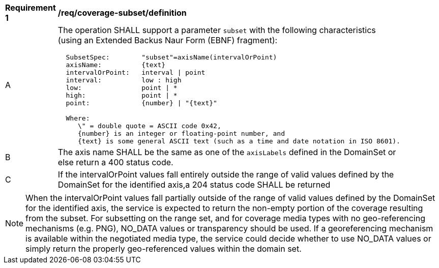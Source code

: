 [[req_coverage_subset-definition]]
[width="90%",cols="2,6a"]
|===
^|*Requirement {counter:req-id}* |*/req/coverage-subset/definition*
^|A |The operation SHALL support a parameter `subset` with the following characteristics (using an Extended Backus Naur Form (EBNF) fragment):

[source,EBNF]
----
  SubsetSpec:        "subset"=axisName(intervalOrPoint)
  axisName:          {text}
  intervalOrPoint:   interval \| point
  interval:          low : high
  low:               point \| *
  high:              point \| *
  point:             {number} \| "{text}"

  Where:
     \" = double quote = ASCII code 0x42,
     {number} is an integer or floating-point number, and
     {text} is some general ASCII text (such as a time and date notation in ISO 8601).
----
^|B |The axis name SHALL be the same as one of the `axisLabels` defined in the DomainSet or else return a 400 status code.
^|C |If the intervalOrPoint values fall entirely outside the range of valid values defined by the DomainSet for the identified axis,a 204 status code SHALL be returned
|===

NOTE: When the intervalOrPoint values fall partially outside of the range of valid values defined by the DomainSet for the identified axis,
the service is expected to return the non-empty portion of the coverage resulting from the subset.
For subsetting on the range set, and for coverage media types with no geo-referencing mechanisms (e.g. PNG), NO_DATA values or transparency should be used.
If a georeferencing mechanism is available within the negotiated media type, the service could decide whether to use NO_DATA values
or simply return the properly geo-referenced values within the domain set.
